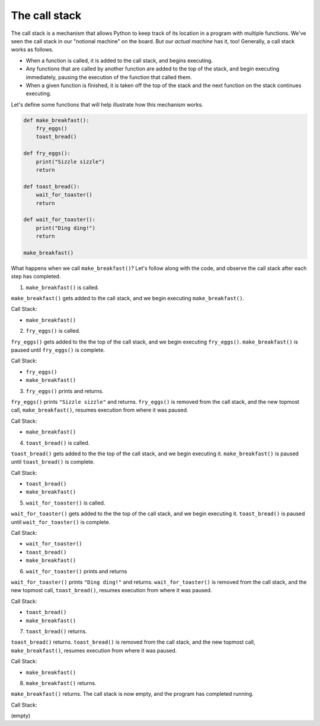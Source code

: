The call stack
==============

The call stack is a mechanism that allows Python to keep track of its location in a program with multiple functions. We've seen the call stack in our "notional machine" on the board. But our *actual machine* has it, too! Generally, a call stack works as follows.

* When a function is called, it is added to the call stack, and begins executing.
* Any functions that are called by another function are added to the top of the stack, and begin executing immediately, pausing the execution of the function that called them.
* When a given function is finished, it is taken off the top of the stack and the next function on the stack continues executing.

Let's define some functions that will help illustrate how this mechanism works.

.. code-block:: python

    def make_breakfast():
        fry_eggs()
        toast_bread()

    def fry_eggs():
        print("Sizzle sizzle")
        return

    def toast_bread():
        wait_for_toaster()
        return

    def wait_for_toaster():
        print("Ding ding!")
        return

    make_breakfast()

What happens when we call ``make_breakfast()``? Let's follow along with the code, and observe the call stack after each step has completed.

1. ``make_breakfast()`` is called.

``make_breakfast()`` gets added to the call stack, and we begin executing ``make_breakfast()``.

Call Stack:

- ``make_breakfast()``


2. ``fry_eggs()`` is called.

``fry_eggs()`` gets added to the the top of the call stack, and we begin executing ``fry_eggs()``. ``make_breakfast()`` is paused until ``fry_eggs()`` is complete.

Call Stack:

- ``fry_eggs()``
- ``make_breakfast()``


3. ``fry_eggs()`` prints and returns.

``fry_eggs()`` prints ``"Sizzle sizzle"`` and returns. ``fry_eggs()`` is removed from the call stack, and the new topmost call, ``make_breakfast()``, resumes execution from where it was paused.

Call Stack:

- ``make_breakfast()``


4. ``toast_bread()`` is called.

``toast_bread()`` gets added to the the top of the call stack, and we begin executing it. ``make_breakfast()`` is paused until ``toast_bread()`` is complete.

Call Stack:

- ``toast_bread()``
- ``make_breakfast()``

   
5. ``wait_for_toaster()`` is called.

``wait_for_toaster()`` gets added to the the top of the call stack, and we begin executing it. ``toast_bread()`` is paused until ``wait_for_toaster()`` is complete.

Call Stack:

- ``wait_for_toaster()``
- ``toast_bread()``
- ``make_breakfast()``

   
6. ``wait_for_toaster()`` prints and returns

``wait_for_toaster()`` prints ``"Ding ding!"`` and returns. ``wait_for_toaster()`` is removed from the call stack, and the new topmost call, ``toast_bread()``, resumes execution from where it was paused.

Call Stack:

- ``toast_bread()``
- ``make_breakfast()``

   
7. ``toast_bread()`` returns.

``toast_bread()`` returns. ``toast_bread()`` is removed from the call stack, and the new topmost call, ``make_breakfast()``, resumes execution from where it was paused.

Call Stack:

- ``make_breakfast()``

   
8. ``make_breakfast()`` returns.

``make_breakfast()`` returns. The call stack is now empty, and the program has completed running.

Call Stack:

(empty)
